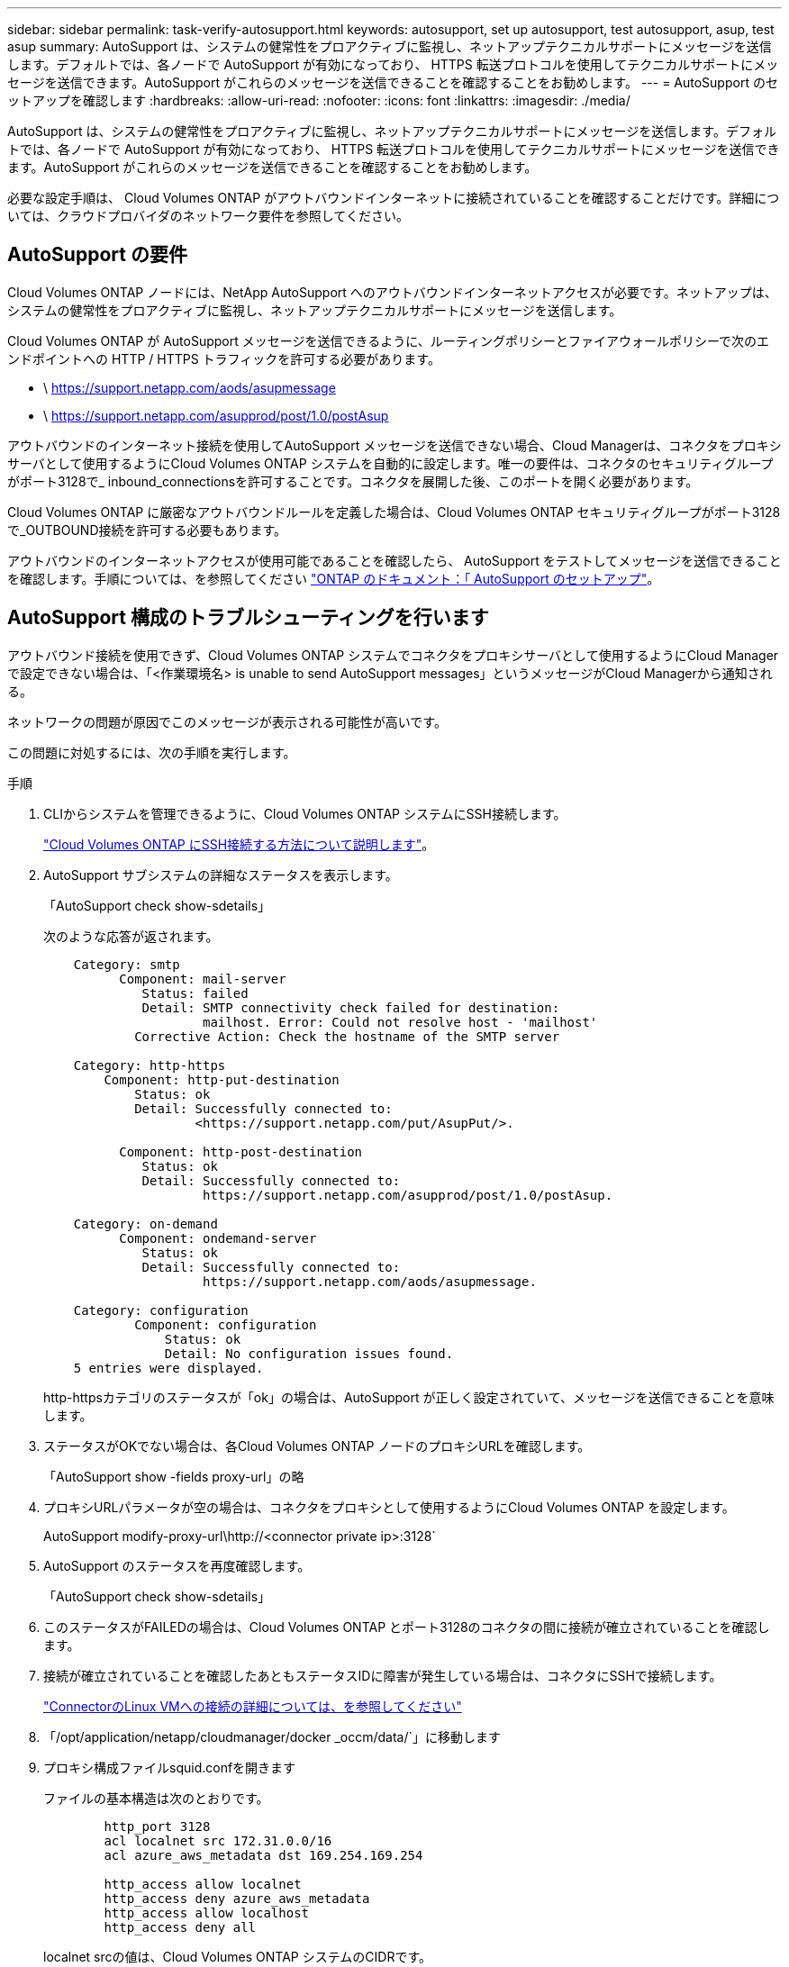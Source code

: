 ---
sidebar: sidebar 
permalink: task-verify-autosupport.html 
keywords: autosupport, set up autosupport, test autosupport, asup, test asup 
summary: AutoSupport は、システムの健常性をプロアクティブに監視し、ネットアップテクニカルサポートにメッセージを送信します。デフォルトでは、各ノードで AutoSupport が有効になっており、 HTTPS 転送プロトコルを使用してテクニカルサポートにメッセージを送信できます。AutoSupport がこれらのメッセージを送信できることを確認することをお勧めします。 
---
= AutoSupport のセットアップを確認します
:hardbreaks:
:allow-uri-read: 
:nofooter: 
:icons: font
:linkattrs: 
:imagesdir: ./media/


[role="lead"]
AutoSupport は、システムの健常性をプロアクティブに監視し、ネットアップテクニカルサポートにメッセージを送信します。デフォルトでは、各ノードで AutoSupport が有効になっており、 HTTPS 転送プロトコルを使用してテクニカルサポートにメッセージを送信できます。AutoSupport がこれらのメッセージを送信できることを確認することをお勧めします。

必要な設定手順は、 Cloud Volumes ONTAP がアウトバウンドインターネットに接続されていることを確認することだけです。詳細については、クラウドプロバイダのネットワーク要件を参照してください。



== AutoSupport の要件

Cloud Volumes ONTAP ノードには、NetApp AutoSupport へのアウトバウンドインターネットアクセスが必要です。ネットアップは、システムの健常性をプロアクティブに監視し、ネットアップテクニカルサポートにメッセージを送信します。

Cloud Volumes ONTAP が AutoSupport メッセージを送信できるように、ルーティングポリシーとファイアウォールポリシーで次のエンドポイントへの HTTP / HTTPS トラフィックを許可する必要があります。

* \ https://support.netapp.com/aods/asupmessage
* \ https://support.netapp.com/asupprod/post/1.0/postAsup


アウトバウンドのインターネット接続を使用してAutoSupport メッセージを送信できない場合、Cloud Managerは、コネクタをプロキシサーバとして使用するようにCloud Volumes ONTAP システムを自動的に設定します。唯一の要件は、コネクタのセキュリティグループがポート3128で_ inbound_connectionsを許可することです。コネクタを展開した後、このポートを開く必要があります。

Cloud Volumes ONTAP に厳密なアウトバウンドルールを定義した場合は、Cloud Volumes ONTAP セキュリティグループがポート3128で_OUTBOUND接続を許可する必要もあります。

アウトバウンドのインターネットアクセスが使用可能であることを確認したら、 AutoSupport をテストしてメッセージを送信できることを確認します。手順については、を参照してください https://docs.netapp.com/us-en/ontap/system-admin/setup-autosupport-task.html["ONTAP のドキュメント：「 AutoSupport のセットアップ"^]。



== AutoSupport 構成のトラブルシューティングを行います

アウトバウンド接続を使用できず、Cloud Volumes ONTAP システムでコネクタをプロキシサーバとして使用するようにCloud Managerで設定できない場合は、「<作業環境名> is unable to send AutoSupport messages」というメッセージがCloud Managerから通知される。

ネットワークの問題が原因でこのメッセージが表示される可能性が高いです。

この問題に対処するには、次の手順を実行します。

.手順
. CLIからシステムを管理できるように、Cloud Volumes ONTAP システムにSSH接続します。
+
link:task-connecting-to-otc.html["Cloud Volumes ONTAP にSSH接続する方法について説明します"]。

. AutoSupport サブシステムの詳細なステータスを表示します。
+
「AutoSupport check show-sdetails」

+
次のような応答が返されます。

+
[listing]
----
    Category: smtp
          Component: mail-server
             Status: failed
             Detail: SMTP connectivity check failed for destination:
                     mailhost. Error: Could not resolve host - 'mailhost'
            Corrective Action: Check the hostname of the SMTP server

    Category: http-https
        Component: http-put-destination
            Status: ok
            Detail: Successfully connected to:
                    <https://support.netapp.com/put/AsupPut/>.

          Component: http-post-destination
             Status: ok
             Detail: Successfully connected to:
                     https://support.netapp.com/asupprod/post/1.0/postAsup.

    Category: on-demand
          Component: ondemand-server
             Status: ok
             Detail: Successfully connected to:
                     https://support.netapp.com/aods/asupmessage.

    Category: configuration
            Component: configuration
                Status: ok
                Detail: No configuration issues found.
    5 entries were displayed.
----
+
http-httpsカテゴリのステータスが「ok」の場合は、AutoSupport が正しく設定されていて、メッセージを送信できることを意味します。

. ステータスがOKでない場合は、各Cloud Volumes ONTAP ノードのプロキシURLを確認します。
+
「AutoSupport show -fields proxy-url」の略

. プロキシURLパラメータが空の場合は、コネクタをプロキシとして使用するようにCloud Volumes ONTAP を設定します。
+
AutoSupport modify-proxy-url\http://<connector private ip>:3128`

. AutoSupport のステータスを再度確認します。
+
「AutoSupport check show-sdetails」

. このステータスがFAILEDの場合は、Cloud Volumes ONTAP とポート3128のコネクタの間に接続が確立されていることを確認します。
. 接続が確立されていることを確認したあともステータスIDに障害が発生している場合は、コネクタにSSHで接続します。
+
https://docs.netapp.com/us-en/cloud-manager-setup-admin/task-managing-connectors.html#connect-to-the-linux-vm["ConnectorのLinux VMへの接続の詳細については、を参照してください"^]

. 「/opt/application/netapp/cloudmanager/docker _occm/data/`」に移動します
. プロキシ構成ファイルsquid.confを開きます
+
ファイルの基本構造は次のとおりです。

+
[listing]
----
        http_port 3128
        acl localnet src 172.31.0.0/16
        acl azure_aws_metadata dst 169.254.169.254

        http_access allow localnet
        http_access deny azure_aws_metadata
        http_access allow localhost
        http_access deny all
----
+
localnet srcの値は、Cloud Volumes ONTAP システムのCIDRです。

. Cloud Volumes ONTAP システムのCIDRブロックがファイルで指定された範囲にない場合は、値を更新するか、次のように新しいエントリを追加します。
+
「acl cvsonet src <CIDR>`」と入力します

+
この新しいエントリを追加する場合は、許可エントリも追加することを忘れないでください。

+
「http_access allow cvsonet」というメッセージが表示されます

+
次に例を示します。

+
[listing]
----
        http_port 3128
        acl localnet src 172.31.0.0/16
        acl cvonet src 172.33.0.0/16
        acl azure_aws_metadata dst 169.254.169.254

        http_access allow localnet
        http_access allow cvonet
        http_access deny azure_aws_metadata
        http_access allow localhost
        http_access deny all
----
. 設定ファイルを編集したら、sudoとしてプロキシコンテナを再起動します。
+
'docker restart squid'

. Cloud Volumes ONTAP のCLIに戻って、Cloud Volumes ONTAP からAutoSupport メッセージを送信できることを確認します。
+
「AutoSupport check show-sdetails」



